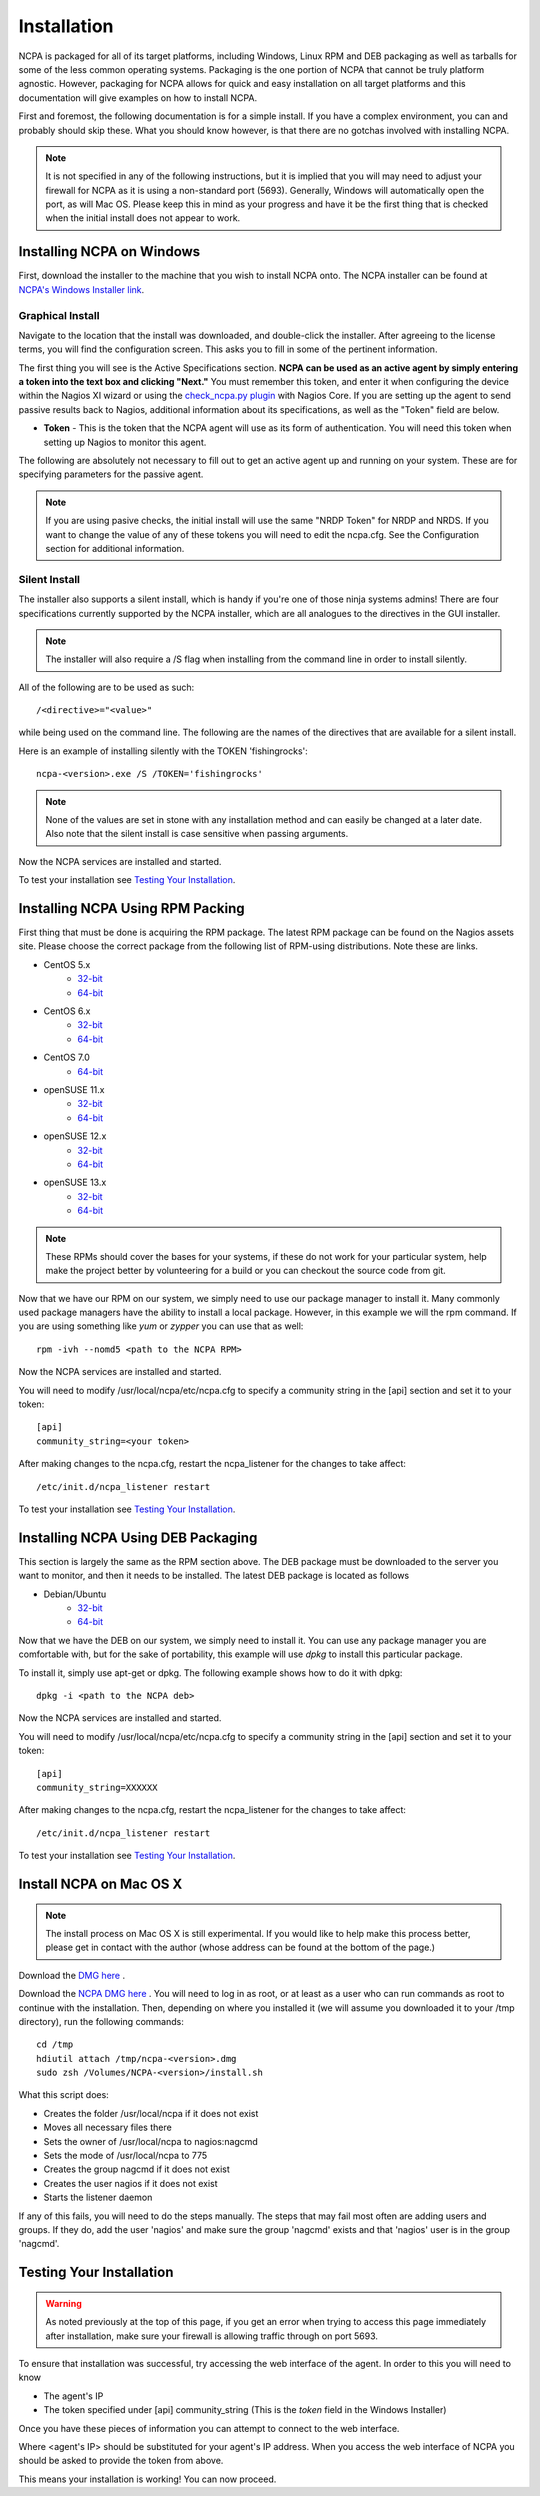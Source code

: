 Installation
=================

NCPA is packaged for all of its target platforms, including Windows, Linux RPM and DEB packaging as well as tarballs for some of the less common operating systems. Packaging is the one portion of NCPA that cannot be truly platform agnostic. However, packaging for NCPA allows for quick and easy installation on all target platforms and this documentation will give examples on how to install NCPA.

First and foremost, the following documentation is for a simple install. If you have a complex environment, you can and probably should skip these. What you should know however, is that there are no gotchas involved with installing NCPA.

.. note::

    It is not specified in any of the following instructions, but it is implied that you will may need to adjust your firewall for NCPA as it is using a non-standard port (5693). Generally, Windows will automatically open the port, as will Mac OS. Please keep this in mind as your progress and have it be the first thing that is checked when the initial install does not appear to work.

Installing NCPA on Windows
--------------------------

First, download the installer to the machine that you wish to install NCPA onto. The NCPA installer can be found at `NCPA's Windows Installer link <http://assets.nagios.com/downloads/ncpa/download.php?type=exe&arch=x86>`_.

Graphical Install
+++++++++++++++++

Navigate to the location that the install was downloaded, and double-click the installer. After agreeing to the license terms, you will find the configuration screen. This asks you to fill in some of the pertinent information.

.. image:: images/win-install-screenshot.png
    :align: center

The first thing you will see is the Active Specifications section. **NCPA can be used as an active agent by simply entering a token into the text box and clicking "Next."**  You must remember this token, and enter it when configuring the device within the Nagios XI wizard or using the `check_ncpa.py plugin <http://exchange.nagios.org/directory/Plugins/Network-and-Systems-Management/check_ncpa/details>`_ with Nagios Core. If you are setting up the agent to send passive results back to Nagios, additional information about its specifications, as well as the "Token" field are below.

* **Token** - This is the token that the NCPA agent will use as its form of
  authentication. You will need this token when setting up Nagios to monitor
  this agent.

The following are absolutely not necessary to fill out to get an active agent
up and running on your system. These are for specifying parameters for the
passive agent.

.. glossary::

    NRDP URL
        This is the URL that the NCPA passive agent will send its check results. This is not necessary if you simply want an active agent.

	NRDP Token
		This is the NRDP token used to authenticate the passive checks being sent to Nagios. This is not necessary unless you are sending passive checks with NRDP via the NRDP URL field.

    Hostname
        This is the hostname that the agent will report back to Nagios as and has to be set up within Nagios.

    Config Name
        This is the NRDS config name that the agent will request when contacting the NRDS server.

.. note::

    If you are using pasive checks, the initial install will use the same "NRDP Token" for NRDP and NRDS. If you want to change the value of any of these tokens you will need to edit the ncpa.cfg. See the Configuration section for additional information.

Silent Install
++++++++++++++

The installer also supports a silent install, which is handy if you're one of those ninja systems admins!
There are four specifications currently supported by the NCPA installer, which are all analogues to the directives
in the GUI installer.

.. note::

    The installer will also require a /S flag when installing from the command line in order to install silently.

All of the following are to be used as such::

    /<directive>="<value>"

while being used on the command line. The following are the names of the directives that are available for a silent install.

.. glossary::

    TOKEN
        The token that will be used to access the agent's API and web interface.

    NRDPURL
        This specifies the NRDP URL to use if passive checks are being implemented.

    NRDPTOKEN
	This is the token that will be used to authenticate NRDP passive checks and to authenticate with NRDS.

    HOST
        The host that the passive agent will report back as.

    CONFIG
        The name of the NRDS config the agent will be associated with.

Here is an example of installing silently with the TOKEN 'fishingrocks'::

    ncpa-<version>.exe /S /TOKEN='fishingrocks'

.. note::

    None of the values are set in stone with any installation method and can easily be changed at a later date.
    Also note that the silent install is case sensitive when passing arguments.

Now the NCPA services are installed and started.

To test your installation see `Testing Your Installation`_.

Installing NCPA Using RPM Packing
---------------------------------

First thing that must be done is acquiring the RPM package. The latest RPM package can be found on the Nagios assets site. Please choose the correct package from the following list of RPM-using distributions. Note these are links.

* CentOS 5.x
    * `32-bit <http://assets.nagios.com/downloads/ncpa/download.php?type=rpm&arch=x86&os=el5>`_
    * `64-bit <http://assets.nagios.com/downloads/ncpa/download.php?type=rpm&arch=x86_64&os=el5>`_

* CentOS 6.x
    * `32-bit <http://assets.nagios.com/downloads/ncpa/download.php?type=rpm&arch=x86&os=el6>`_
    * `64-bit <http://assets.nagios.com/downloads/ncpa/download.php?type=rpm&arch=x86_64&os=el6>`_

* CentOS 7.0
    * `64-bit <http://assets.nagios.com/downloads/ncpa/download.php?type=rpm&arch=x86_64&os=el7>`_

* openSUSE 11.x
    * `32-bit <http://assets.nagios.com/downloads/ncpa/download.php?type=rpm&arch=x86&os=os11>`_
    * `64-bit <http://assets.nagios.com/downloads/ncpa/download.php?type=rpm&arch=x86_64&os=os11>`_

* openSUSE 12.x
    * `32-bit <http://assets.nagios.com/downloads/ncpa/download.php?type=rpm&arch=x86&os=os12>`_
    * `64-bit <http://assets.nagios.com/downloads/ncpa/download.php?type=rpm&arch=x86_64&os=os12>`_

* openSUSE 13.x
    * `32-bit <http://assets.nagios.com/downloads/ncpa/download.php?type=rpm&arch=x86&os=os13>`_
    * `64-bit <http://assets.nagios.com/downloads/ncpa/download.php?type=rpm&arch=x86_64&os=os13>`_

.. note:: These RPMs should cover the bases for your systems, if these do not work for your particular system, help make the project better by volunteering for a build or you can checkout the source code from git.

Now that we have our RPM on our system, we simply need to use our package manager
to install it. Many commonly used package managers have the ability to install a
local package. However, in this example we will the rpm command. If you are using
something like *yum* or *zypper* you can use that as well::

    rpm -ivh --nomd5 <path to the NCPA RPM>

Now the NCPA services are installed and started.

You will need to modify /usr/local/ncpa/etc/ncpa.cfg to specify a community
string in the [api] section and set it to your token::

    [api]
    community_string=<your token>

After making changes to the ncpa.cfg, restart the ncpa_listener for the changes
to take affect::

    /etc/init.d/ncpa_listener restart

To test your installation see `Testing Your Installation`_.

Installing NCPA Using DEB Packaging
-----------------------------------

This section is largely the same as the RPM section above. The DEB package must be downloaded to the server you want to monitor, and then it needs to be installed. The latest DEB package is located as follows

* Debian/Ubuntu
    * `32-bit <http://assets.nagios.com/downloads/ncpa/download.php?type=deb&arch=x86>`_
    * `64-bit <http://assets.nagios.com/downloads/ncpa/download.php?type=deb&arch=x86_64>`_

Now that we have the DEB on our system, we simply need to install it. You can
use any package manager you are comfortable with, but for the sake of portability,
this example will use *dpkg* to install this particular package.

To install it, simply use apt-get or dpkg. The following example shows how to
do it with dpkg::

    dpkg -i <path to the NCPA deb>

Now the NCPA services are installed and started.

You will need to modify /usr/local/ncpa/etc/ncpa.cfg to specify a community
string in the [api] section and set it to your token::

    [api]
    community_string=XXXXXX

After making changes to the ncpa.cfg, restart the ncpa_listener for the changes
to take affect::

    /etc/init.d/ncpa_listener restart

To test your installation see `Testing Your Installation`_.

Install NCPA on Mac OS X
------------------------

.. note::

    The install process on Mac OS X is still experimental. If you would like to
    help make this process better, please get in contact with the author
    (whose address can be found at the bottom of the page.)

Download the `DMG here <https://assets.nagios.com/downloads/ncpa/ncpa-head.dmg>`_ .

Download the `NCPA DMG here <http://assets.nagios.com/downloads/ncpa/download.php?type=dmg&arch=x86>`_ . You will need to log in as root, or at least as a user who can run commands as root to continue with the installation. Then, depending on where you installed it (we will assume you downloaded it to your /tmp directory), run the following commands::

    cd /tmp
    hdiutil attach /tmp/ncpa-<version>.dmg
    sudo zsh /Volumes/NCPA-<version>/install.sh

What this script does:

* Creates the folder /usr/local/ncpa if it does not exist
* Moves all necessary files there
* Sets the owner of /usr/local/ncpa to nagios:nagcmd
* Sets the mode of /usr/local/ncpa to 775
* Creates the group nagcmd if it does not exist
* Creates the user nagios if it does not exist
* Starts the listener daemon

If any of this fails, you will need to do the steps manually. The steps that may fail most often are adding users and groups. If they do, add the user 'nagios' and make sure the group 'nagcmd' exists and that 'nagios' user is in the group 'nagcmd'.

Testing Your Installation
-------------------------

.. warning::

    As noted previously at the top of this page, if you get an error when trying
    to access this page immediately after installation, make sure your firewall
    is allowing traffic through on port 5693.

To ensure that installation was successful, try accessing the web interface of
the agent. In order to this you will need to know

* The agent's IP
* The token specified under [api] community_string (This is the *token* field in the Windows Installer)

Once you have these pieces of information you can attempt to connect to the web interface.

::

Where <agent's IP> should be substituted for your agent's IP address. When you access the web interface of NCPA you should be asked to provide the token from above.

This means your installation is working! You can now proceed.
